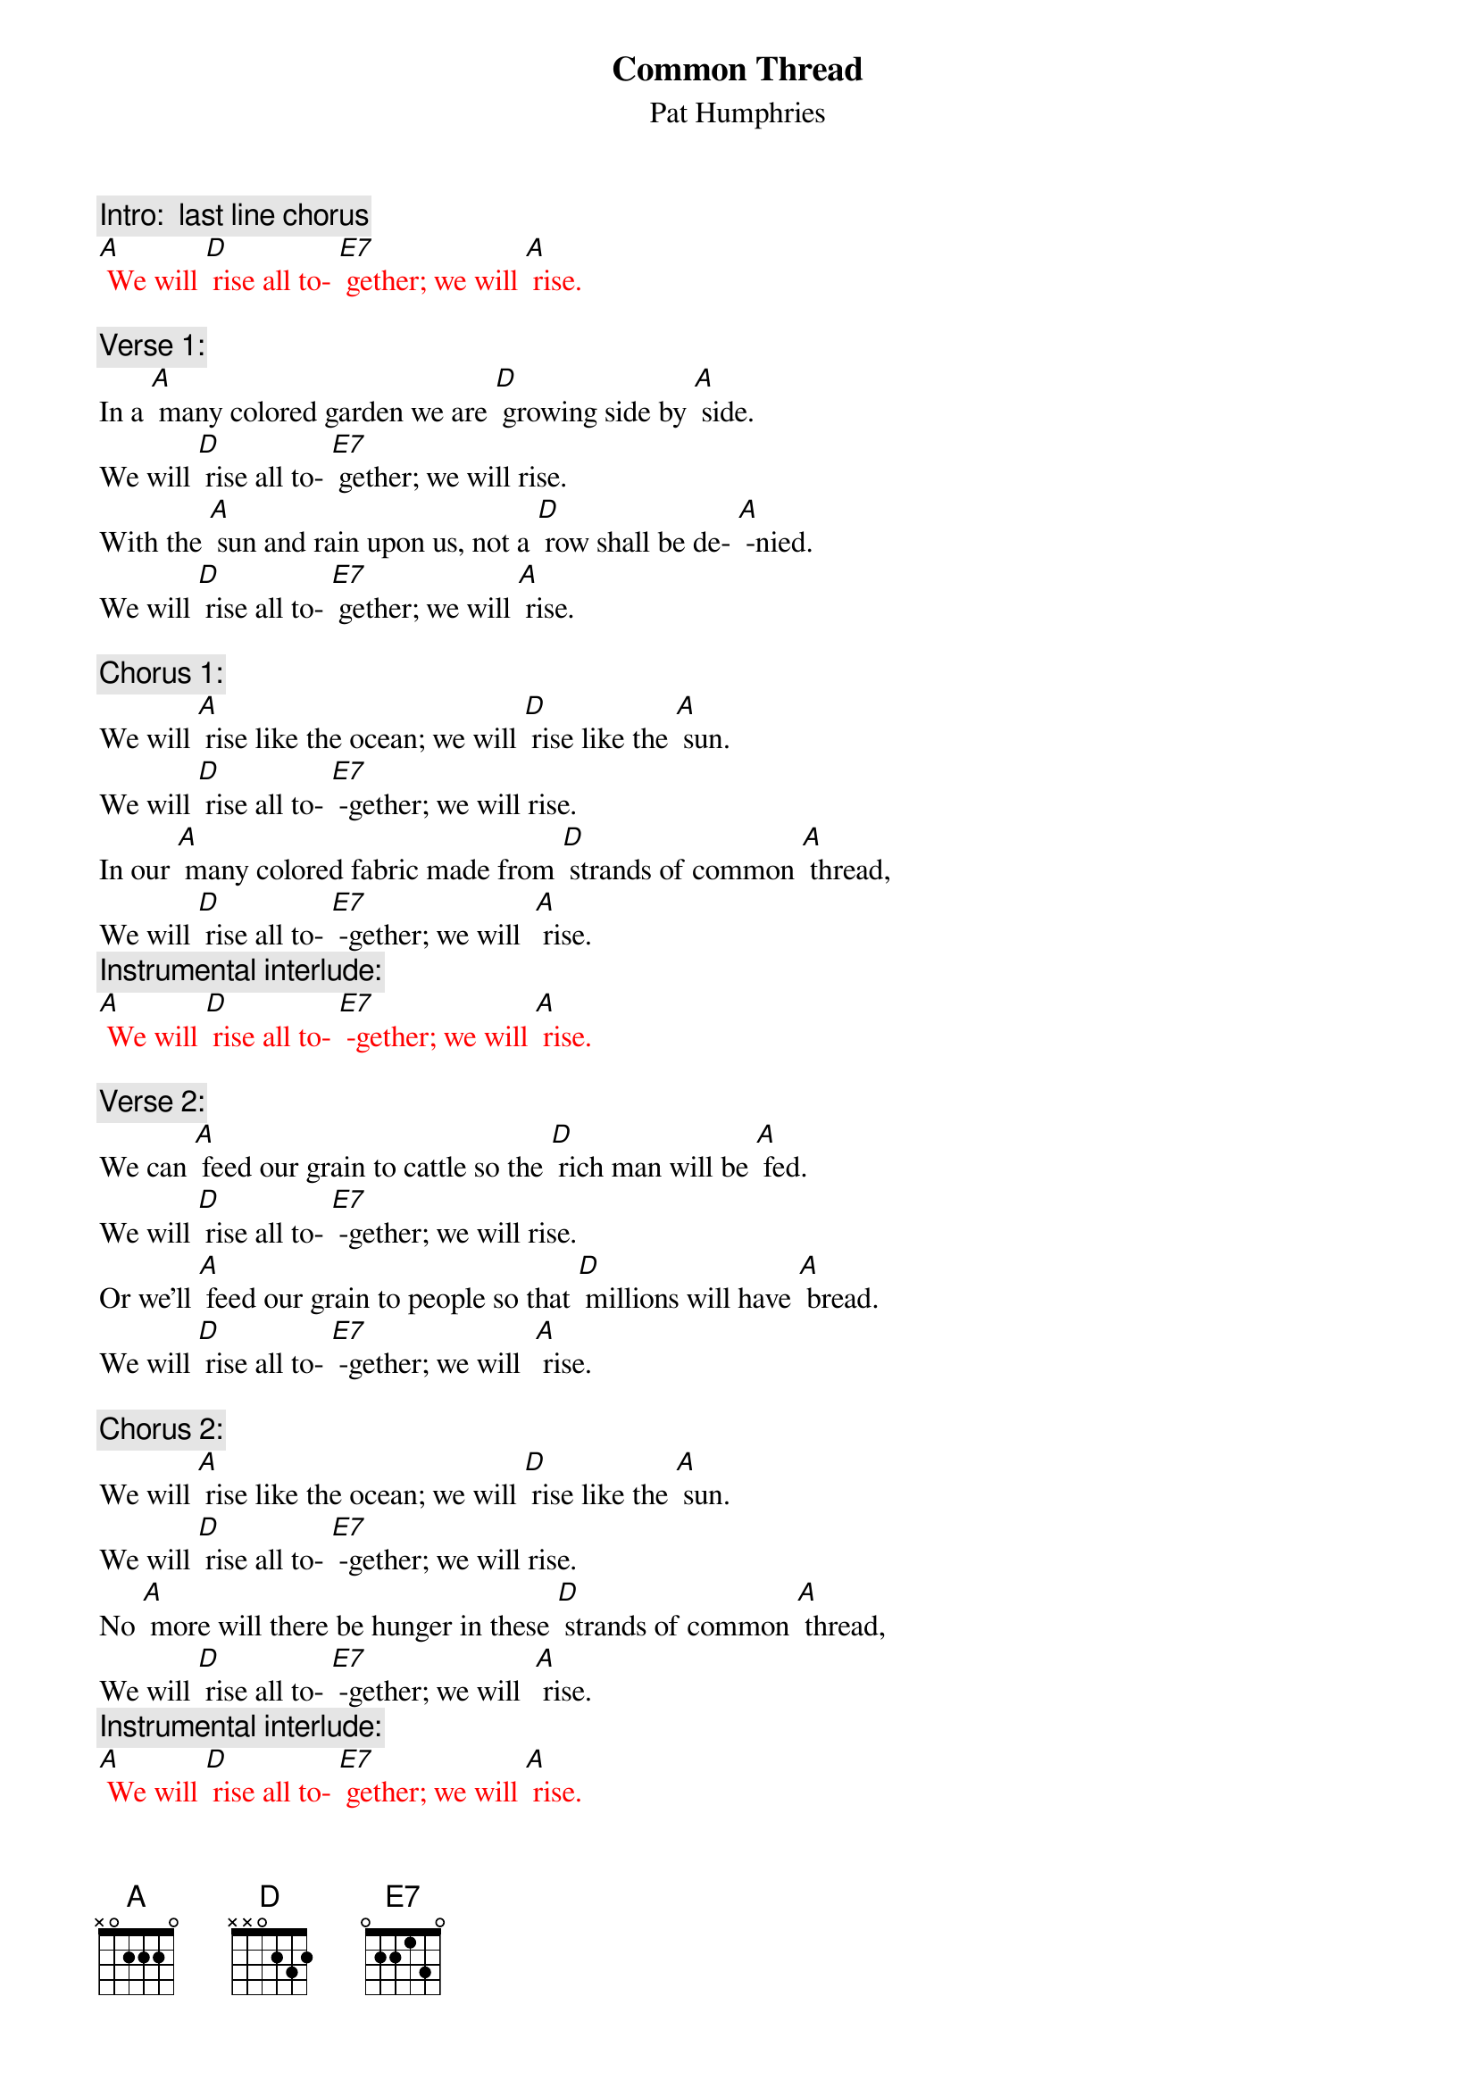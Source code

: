 {t:Common Thread}
{st: Pat Humphries}

{c: Intro:  last line chorus}
{textcolour: red}
[A] We will [D] rise all to- [E7] gether; we will [A] rise.
{textcolour}

{c: Verse 1:}
In a [A] many colored garden we are [D] growing side by [A] side.
We will [D] rise all to- [E7] gether; we will rise.
With the [A] sun and rain upon us, not a [D] row shall be de- [A] -nied.
We will [D] rise all to- [E7] gether; we will [A] rise.

{c: Chorus 1:}
We will [A] rise like the ocean; we will [D] rise like the [A] sun.
We will [D] rise all to- [E7] -gether; we will rise.
In our [A] many colored fabric made from [D] strands of common [A] thread,
We will [D] rise all to- [E7] -gether; we will  [A] rise.
{c: Instrumental interlude:}
{textcolour: red}
[A] We will [D] rise all to- [E7] -gether; we will [A] rise.
{textcolour}

{c: Verse 2:}
We can [A] feed our grain to cattle so the [D] rich man will be [A] fed.
We will [D] rise all to- [E7] -gether; we will rise.
Or we’ll [A] feed our grain to people so that [D] millions will have [A] bread.
We will [D] rise all to- [E7] -gether; we will  [A] rise.

{c: Chorus 2:}
We will [A] rise like the ocean; we will [D] rise like the [A] sun.
We will [D] rise all to- [E7] -gether; we will rise.
No [A] more will there be hunger in these [D] strands of common [A] thread,
We will [D] rise all to- [E7] -gether; we will  [A] rise.
{c: Instrumental interlude:}
{textcolour: red}
[A] We will [D] rise all to- [E7] gether; we will [A] rise.
{textcolour}


{c: Verse 3:}
In the [A] cold of fear and hatred, clothed in [D] dignity we [A] stand.
We will [D] rise all to- [E7] -gether; we will rise.
We have [A] pieced this quilt together, linking [D] hearts with stitching [A] hands.
We will [D] rise all to- [E7] -gether; we will  [A] rise.

{c: Chorus 3:}
We will [A] rise like the ocean; we will [D] rise like the [A] sun.
We will [D] rise all to- [E7] -gether; we will rise.
We are [A] spirits drawn together tightly [D] by  our common [A] threads,
We will [D] rise all to- [E7] -gether; we will  [A] rise.
{c: Instrumental interlude:}
{textcolour: red}
[A] We will [D] rise all to- [E7] -gether; we will [A] rise.
{textcolour}

{c: Verse 4:}
From our [A] children to our elders, from all [D] nations we will [A] rise.
We will [D] rise all to- [E7]-gether; we will  rise.
May re-[A] -spect for all our differences en-[D] -hance our common ties.
We will [D] rise all to- [E7]-gether; we will  [A] rise.

{c: Chorus 4:}
We will [A] rise like the ocean; we will [D] rise like the [A] sun.
We will [D] rise all to- [E7]-gether; we will rise.
We will [A] build a global family, strengthend [D] by our common [A] threads,
We will [D] rise all to- [E7]-gether; we will  [A] rise.
{c: Instrumental interlude:}
{textcolour: red}
[A] We will [D] rise all to- [E7]-gether; we will [A] rise.
{textcolour}






